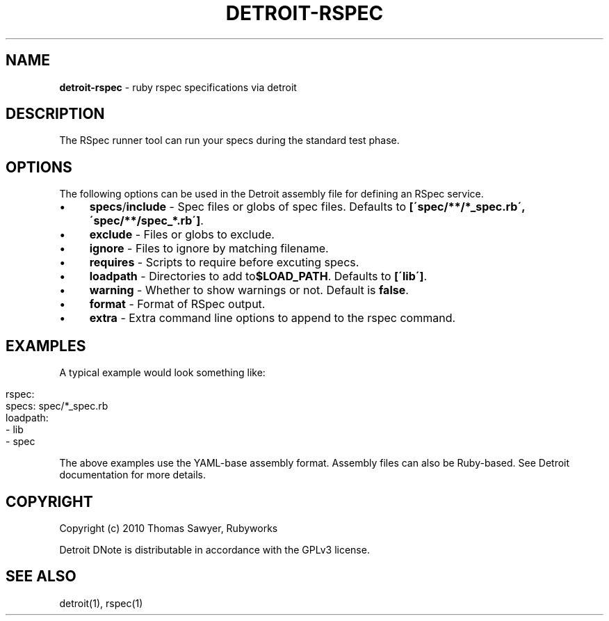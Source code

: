 .\" generated with Ronn/v0.7.3
.\" http://github.com/rtomayko/ronn/tree/0.7.3
.
.TH "DETROIT\-RSPEC" "5" "October 2011" "" ""
.
.SH "NAME"
\fBdetroit\-rspec\fR \- ruby rspec specifications via detroit
.
.SH "DESCRIPTION"
The RSpec runner tool can run your specs during the standard test phase\.
.
.SH "OPTIONS"
The following options can be used in the Detroit assembly file for defining an RSpec service\.
.
.IP "\(bu" 4
\fBspecs\fR/\fBinclude\fR \- Spec files or globs of spec files\. Defaults to \fB[\'spec/**/*_spec\.rb\', \'spec/**/spec_*\.rb\']\fR\.
.
.IP "\(bu" 4
\fBexclude\fR \- Files or globs to exclude\.
.
.IP "\(bu" 4
\fBignore\fR \- Files to ignore by matching filename\.
.
.IP "\(bu" 4
\fBrequires\fR \- Scripts to require before excuting specs\.
.
.IP "\(bu" 4
\fBloadpath\fR \- Directories to add to\fB$LOAD_PATH\fR\. Defaults to \fB[\'lib\']\fR\.
.
.IP "\(bu" 4
\fBwarning\fR \- Whether to show warnings or not\. Default is \fBfalse\fR\.
.
.IP "\(bu" 4
\fBformat\fR \- Format of RSpec output\.
.
.IP "\(bu" 4
\fBextra\fR \- Extra command line options to append to the rspec command\.
.
.IP "" 0
.
.SH "EXAMPLES"
A typical example would look something like:
.
.IP "" 4
.
.nf

rspec:
  specs: spec/*_spec\.rb
  loadpath:
    \- lib
    \- spec
.
.fi
.
.IP "" 0
.
.P
The above examples use the YAML\-base assembly format\. Assembly files can also be Ruby\-based\. See Detroit documentation for more details\.
.
.SH "COPYRIGHT"
Copyright (c) 2010 Thomas Sawyer, Rubyworks
.
.P
Detroit DNote is distributable in accordance with the GPLv3 license\.
.
.SH "SEE ALSO"
detroit(1), rspec(1)
